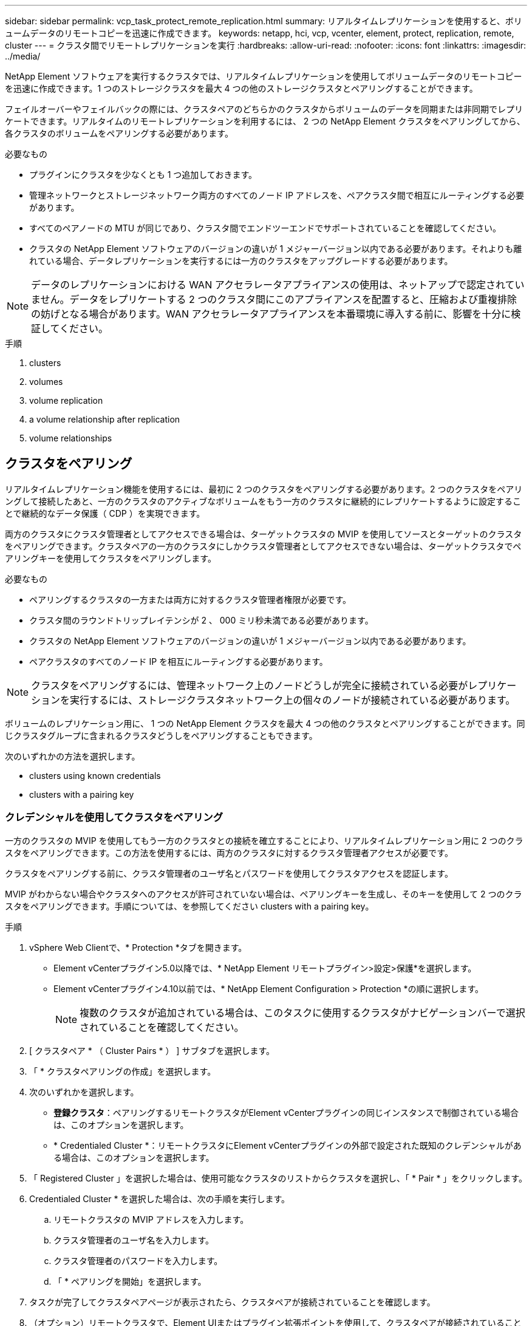 ---
sidebar: sidebar 
permalink: vcp_task_protect_remote_replication.html 
summary: リアルタイムレプリケーションを使用すると、ボリュームデータのリモートコピーを迅速に作成できます。 
keywords: netapp, hci, vcp, vcenter, element, protect, replication, remote, cluster 
---
= クラスタ間でリモートレプリケーションを実行
:hardbreaks:
:allow-uri-read: 
:nofooter: 
:icons: font
:linkattrs: 
:imagesdir: ../media/


[role="lead"]
NetApp Element ソフトウェアを実行するクラスタでは、リアルタイムレプリケーションを使用してボリュームデータのリモートコピーを迅速に作成できます。1 つのストレージクラスタを最大 4 つの他のストレージクラスタとペアリングすることができます。

フェイルオーバーやフェイルバックの際には、クラスタペアのどちらかのクラスタからボリュームのデータを同期または非同期でレプリケートできます。リアルタイムのリモートレプリケーションを利用するには、 2 つの NetApp Element クラスタをペアリングしてから、各クラスタのボリュームをペアリングする必要があります。

.必要なもの
* プラグインにクラスタを少なくとも 1 つ追加しておきます。
* 管理ネットワークとストレージネットワーク両方のすべてのノード IP アドレスを、ペアクラスタ間で相互にルーティングする必要があります。
* すべてのペアノードの MTU が同じであり、クラスタ間でエンドツーエンドでサポートされていることを確認してください。
* クラスタの NetApp Element ソフトウェアのバージョンの違いが 1 メジャーバージョン以内である必要があります。それよりも離れている場合、データレプリケーションを実行するには一方のクラスタをアップグレードする必要があります。



NOTE: データのレプリケーションにおける WAN アクセラレータアプライアンスの使用は、ネットアップで認定されていません。データをレプリケートする 2 つのクラスタ間にこのアプライアンスを配置すると、圧縮および重複排除の妨げとなる場合があります。WAN アクセラレータアプライアンスを本番環境に導入する前に、影響を十分に検証してください。

.手順
.  clusters
.  volumes
.  volume replication
.  a volume relationship after replication
.  volume relationships




== クラスタをペアリング

リアルタイムレプリケーション機能を使用するには、最初に 2 つのクラスタをペアリングする必要があります。2 つのクラスタをペアリングして接続したあと、一方のクラスタのアクティブなボリュームをもう一方のクラスタに継続的にレプリケートするように設定することで継続的なデータ保護（ CDP ）を実現できます。

両方のクラスタにクラスタ管理者としてアクセスできる場合は、ターゲットクラスタの MVIP を使用してソースとターゲットのクラスタをペアリングできます。クラスタペアの一方のクラスタにしかクラスタ管理者としてアクセスできない場合は、ターゲットクラスタでペアリングキーを使用してクラスタをペアリングします。

.必要なもの
* ペアリングするクラスタの一方または両方に対するクラスタ管理者権限が必要です。
* クラスタ間のラウンドトリップレイテンシが 2 、 000 ミリ秒未満である必要があります。
* クラスタの NetApp Element ソフトウェアのバージョンの違いが 1 メジャーバージョン以内である必要があります。
* ペアクラスタのすべてのノード IP を相互にルーティングする必要があります。



NOTE: クラスタをペアリングするには、管理ネットワーク上のノードどうしが完全に接続されている必要がレプリケーションを実行するには、ストレージクラスタネットワーク上の個々のノードが接続されている必要があります。

ボリュームのレプリケーション用に、 1 つの NetApp Element クラスタを最大 4 つの他のクラスタとペアリングすることができます。同じクラスタグループに含まれるクラスタどうしをペアリングすることもできます。

次のいずれかの方法を選択します。

*  clusters using known credentials
*  clusters with a pairing key




=== クレデンシャルを使用してクラスタをペアリング

一方のクラスタの MVIP を使用してもう一方のクラスタとの接続を確立することにより、リアルタイムレプリケーション用に 2 つのクラスタをペアリングできます。この方法を使用するには、両方のクラスタに対するクラスタ管理者アクセスが必要です。

クラスタをペアリングする前に、クラスタ管理者のユーザ名とパスワードを使用してクラスタアクセスを認証します。

MVIP がわからない場合やクラスタへのアクセスが許可されていない場合は、ペアリングキーを生成し、そのキーを使用して 2 つのクラスタをペアリングできます。手順については、を参照してください  clusters with a pairing key。

.手順
. vSphere Web Clientで、* Protection *タブを開きます。
+
** Element vCenterプラグイン5.0以降では、* NetApp Element リモートプラグイン>設定>保護*を選択します。
** Element vCenterプラグイン4.10以前では、* NetApp Element Configuration > Protection *の順に選択します。
+

NOTE: 複数のクラスタが追加されている場合は、このタスクに使用するクラスタがナビゲーションバーで選択されていることを確認してください。



. [ クラスタペア * （ Cluster Pairs * ） ] サブタブを選択します。
. 「 * クラスタペアリングの作成」を選択します。
. 次のいずれかを選択します。
+
** *登録クラスタ*：ペアリングするリモートクラスタがElement vCenterプラグインの同じインスタンスで制御されている場合は、このオプションを選択します。
** * Credentialed Cluster *：リモートクラスタにElement vCenterプラグインの外部で設定された既知のクレデンシャルがある場合は、このオプションを選択します。


. 「 Registered Cluster 」を選択した場合は、使用可能なクラスタのリストからクラスタを選択し、「 * Pair * 」をクリックします。
. Credentialed Cluster * を選択した場合は、次の手順を実行します。
+
.. リモートクラスタの MVIP アドレスを入力します。
.. クラスタ管理者のユーザ名を入力します。
.. クラスタ管理者のパスワードを入力します。
.. 「 * ペアリングを開始」を選択します。


. タスクが完了してクラスタペアページが表示されたら、クラスタペアが接続されていることを確認します。
. （オプション）リモートクラスタで、Element UIまたはプラグイン拡張ポイントを使用して、クラスタペアが接続されていることを確認します。
+
** Element vCenterプラグイン5.0以降では、* NetApp Element リモートプラグイン>管理>保護>クラスタペア*を選択します。
** Element vCenter Plug-in 4.10以前の場合は、* NetApp Element Management > Protection > Cluster Pairs *を選択します。






=== ペアリングキーを使用してクラスタをペアリングします

ローカルクラスタにはクラスタ管理者としてアクセスできるが、リモートクラスタにはアクセスできない場合は、ペアリングキーを使用してクラスタをペアリングします。ローカルクラスタで生成したペアリングキーをリモートサイトのクラスタ管理者に安全な方法で送信して接続を確立し、リアルタイムレプリケーション用にクラスタをペアリングします。

この手順では、ローカルサイトとリモートサイトで vCenter を使用し、 2 つのクラスタをペアリングする方法について説明します。vCenter Plug-in で制御されないクラスタの場合は、代わりにを使用することもできます https://docs.netapp.com/us-en/element-software/storage/task_replication_pair_cluster_using_pairing_key.html["クラスタペアリングを開始または完了します"] Element Web UI を使用

[[open_protection_tab]]
.手順
. ローカルクラスタを含むvCenterで、* Protection *タブを開きます。
+
** Element vCenterプラグイン5.0以降では、* NetApp Element リモートプラグイン>管理>保護*を選択します。
** Element vCenterプラグイン4.10以前の場合は、* NetApp Element Management > Protection *の順に選択します。
+

NOTE: 複数のクラスタが追加されている場合は、このタスクに使用するクラスタがナビゲーションバーで選択されていることを確認してください。



. [ クラスタペア * （ Cluster Pairs * ） ] サブタブを選択します。
. 「 * クラスタペアリングの作成」を選択します。
. アクセスできないクラスタを選択します。
. [* キーの生成 * ] を選択します。
+

NOTE: この操作により、ペアリング用のテキストキーが生成され、ローカルクラスタにクラスタペアが未設定の状態で作成されます。手順を完了しない場合は、クラスタペアを手動で削除する必要があります。

. クラスタペアリングキーをクリップボードにコピーします。
. [ 閉じる（ Close ） ] を選択します。
. このペアリングキーをリモートクラスタサイトのクラスタ管理者に渡します。
+

NOTE: クラスタペアリングキーには、リモートレプリケーション用にボリューム接続を許可するための MVIP のバージョン、ユーザ名、パスワード、およびデータベース情報が含まれています。このキーの取り扱いには十分に注意し、ユーザ名やパスワードが誤って外部に漏れたり不正に使用されたりしないように適切に管理してください。

+

IMPORTANT: ペアリングキーの文字はいっさい変更しないでください。キーが変更されると無効になります。

. リモートクラスタを含むvCenterで、 ,Protectionタブを開きます。
+

NOTE: 複数のクラスタが追加されている場合は、このタスクに使用するクラスタがナビゲーションバーで選択されていることを確認してください。

+

NOTE: Element UI を使用してペアリングを実行することもできます。

. [ クラスタペア * （ Cluster Pairs * ） ] サブタブを選択します。
. 「完全なクラスタペアリング」を選択します。
+

NOTE: ロード中のスピナーアイコンが消えてから次の手順に進みます。ペアリングプロセス中に予期しないエラーが発生した場合は、ローカルクラスタとリモートクラスタで未設定のクラスタペアがあれば手動で削除し、ペアリングをもう一度実行してください。

. ローカルクラスタのペアリングキーを * クラスタペアリングキー * フィールドに貼り付けます。
. 「 * Pair Cluster * 」を選択します。
. タスクが完了して「 * クラスタペア * 」ページが表示されたら、クラスタペアが接続されていることを確認します。
. クラスタペアが接続されていることを確認するために、リモートクラスタで実行します ,Protectionタブを開きます またはElement UIを使用してください。




=== クラスタペアの接続を検証

クラスタペアリングが完了したら、クラスタペアの接続を検証して、レプリケーションが成功したかどうかを確認できます。

.手順
. ローカルクラスタで、 * Data Protection * > * Cluster Pairs * を選択します。
. クラスタペアが接続されていることを確認します。
. ローカルクラスタと * クラスタペア * ウィンドウに戻り、クラスタペアが接続されていることを確認してください。




== ボリュームをペアリング

クラスタペアのクラスタ間の接続を確立したら、一方のクラスタのボリュームをもう一方のクラスタのボリュームとペアリングできます。

次のいずれかの方法でボリュームをペアリングできます。

*  volumes using known credentials：両方のクラスタに既知のクレデンシャルを使用します
*  volumes using a pairing key：ペアリングキーは、ソースクラスタでしかクラスタのクレデンシャルを使用できない場合に使用します。
*  target volumes and pair them with local volumes：両方のクラスタのクレデンシャルがわかっている場合は、リモートクラスタにレプリケーションターゲットボリュームを作成してソースクラスタとペアリングします。


ボリュームペアリング関係を確立したら、どちらのボリュームをレプリケーションターゲットにするかを指定する必要があります。

*  a replication source and target to paired volumes


.必要なもの
* クラスタペアのクラスタ間の接続を確立しておく必要があります。
* ペアリングするクラスタの一方または両方に対するクラスタ管理者権限が必要です。




=== クレデンシャルを使用してボリュームをペアリング

ローカルボリュームをリモートクラスタの別のボリュームとペアリングできます。この方法は、ボリュームをペアリングする両方のクラスタにクラスタ管理者としてアクセスできる場合に使用します。リモートクラスタのボリュームのボリューム ID を使用して接続を開始します。

.作業を開始する前に
* リモートクラスタのクラスタ管理者のクレデンシャルが必要です。
* 該当するボリュームを含むクラスタがペアリングされていることを確認します。
* このプロセスで新しいボリュームを作成する場合を除き、リモートボリュームの ID が必要です。
* ローカルボリュームをソースにする場合は、ボリュームのアクセスモードが読み取り / 書き込みに設定されていることを確認してください。


.手順
. ローカルクラスタを含むvCenterで、* Management *タブを開きます。
+
** Element vCenterプラグイン5.0以降では、* NetApp Element リモートプラグイン>管理>管理*を選択します。
** Element vCenterプラグイン4.10以前の場合は、* NetApp Element Management > Management *を選択します。


+

NOTE: 複数のクラスタが追加されている場合は、このタスクに使用するクラスタがナビゲーションバーで選択されていることを確認してください。

. [* Volumes （ボリューム） ] サブタブを選択します。
. アクティブ * ビューで、ペアリングするボリュームのチェックボックスを選択します。
. [ * アクション * ] を選択します。
. 「 * Volume Pairing * （ボリュームペアリング）」を選択
. 次のいずれかを選択します。
+
** * ボリュームの作成 * ：リモートクラスタにレプリケーションターゲットボリュームを作成する場合に選択します。この方法は、Element vCenterプラグインで制御されているリモートクラスタでのみ使用できます。
** *ボリュームの選択*：ターゲットボリュームを含むリモートクラスタがElement vCenterプラグインで制御されている場合に選択します。
** *ボリュームID *：ターゲットボリュームを含むリモートクラスタに、Element vCenterプラグイン以外の設定で設定された既知のクレデンシャルがある場合に選択します。


. レプリケーションモードの選択：
+
** * Real-time （ Synchronous ） * ：書き込みはソースクラスタとターゲットクラスタの両方でコミットされたあとにクライアントに通知されます。
** * Real-time （ Asynchronous ） * ：書き込みはソースクラスタでコミットされたあとにクライアントに通知されます。
** * Snapshot のみ * ：ソースクラスタで作成された Snapshot のみがレプリケートされます。ソースボリュームのアクティブな書き込みはレプリケートされません。


. ペアリングモードオプションとして * Volume Creation * を選択した場合は、次の手順を実行します。
+
.. ドロップダウンリストからペアクラスタを選択します。
+

NOTE: この操作により、次の手順で選択する、クラスタで使用可能なアカウントが設定されます。

.. レプリケーションターゲットボリュームを含むターゲットクラスタ上のアカウントを選択します。
.. レプリケーションターゲットボリューム名を入力します。
+

NOTE: このプロセスではボリュームサイズを調整できません。



. ペアリングモードオプションとして * Volume Selection * を選択した場合は、次の手順を実行します。
+
.. ペアクラスタを選択
+

NOTE: 次の手順で選択する、クラスタ上の使用可能なボリュームが表示されます。

.. （オプション）ボリュームペアリングでリモートボリュームをターゲットとして設定する場合は、 * リモートボリュームをレプリケーションターゲットに設定 * オプションを選択します。ローカルボリュームが読み取り / 書き込みに設定されている場合、そのボリュームがペアのソースになります。
+

IMPORTANT: レプリケーションターゲットとして既存のボリュームを割り当てると、そのボリュームのデータは上書きされます。レプリケーションターゲットには新しいボリュームを使用することを推奨します。

+

NOTE: レプリケーションのソースとターゲットは、あとから * Volumes * > * Actions * > * Edit * のペアリングプロセスで割り当てることもできます。ペアリングを完了するには、ソースとターゲットを割り当てる必要があります。

.. 使用可能なボリュームのリストからボリュームを選択します。


. ペアリングモードオプションとして * Volume ID * を選択した場合は、次の手順を実行します。
+
.. ドロップダウンリストからペアクラスタを選択します。
.. クラスタがプラグインに登録されていない場合は、クラスタ管理者のユーザ ID とクラスタ管理者のパスワードを入力します。
.. ボリューム ID を入力します。
.. リモートボリュームをボリュームペアリングのターゲットとして設定する場合は、 * リモートボリュームをレプリケーションターゲットに設定 * オプションを選択します。ローカルボリュームが読み取り / 書き込みに設定されている場合、そのボリュームがペアのソースになります。
+

IMPORTANT: レプリケーションターゲットとして既存のボリュームを割り当てると、そのボリュームのデータは上書きされます。レプリケーションターゲットには新しいボリュームを使用することを推奨します。

+

NOTE: レプリケーションのソースとターゲットは、あとから * Volumes * > * Actions * > * Edit * のペアリングプロセスで割り当てることもできます。ペアリングを完了するには、ソースとターゲットを割り当てる必要があります。



. 「 * Pair * （ペアリング）」を選択
+

NOTE: ペアリング操作を確定すると、 2 つのクラスタでボリュームを接続するプロセスが開始されます。ペアリングプロセスの実行中、ボリュームペアページのボリュームステータス列に進捗状況のメッセージが表示されます。

+

NOTE: レプリケーションターゲットにするボリュームをまだ割り当てていない場合、ペアリングの設定は完了していません。ソースとターゲットが割り当てられるまで、ボリュームペアには PausedMisconfigured と表示されます。ボリュームペアリングを完了するには、ソースとターゲットを割り当てる必要があります。

. いずれかのクラスタで、 * Protection * > * Volume Pairs * を選択します。
. ボリュームペアリングのステータスを確認します。




=== ペアリングキーを使用してボリュームをペアリングします

ペアリングキーを使用して、ローカルボリュームをリモートクラスタの別のボリュームとペアリングできます。この方法は、一方のクラスタにしかクラスタ管理者としてアクセスできない場合に使用します。ペアリングキーを生成し、そのキーをリモートクラスタで使用してボリュームをペアリングします。

.作業を開始する前に
* 該当するボリュームを含むクラスタがペアリングされていることを確認します。
* * ベストプラクティス * ：ソースボリュームを読み取り / 書き込みに、ターゲットボリュームをレプリケーションターゲットに設定します。ターゲットボリュームは、データが格納されておらず、かつサイズ、 512e 、 QoS などの特性がソースボリュームとまったく同じである必要があります。レプリケーションターゲットとして既存のボリュームを割り当てると、そのボリュームのデータは上書きされます。ターゲットボリュームのサイズは、ソースボリュームと同じかそれ以上のサイズにすることはできますが、ソースボリュームより小さくすることはできません。


この手順では、ローカルサイトとリモートサイトで vCenter を使用し、 2 つのボリュームをペアリングする方法について説明します。vCenter Plug-in で制御されていないボリュームについては、 Element Web UI を使用してボリュームのペアリングを開始または完了することができます。

Element Web UI からボリュームのペアリングを開始または完了する手順については、を参照してください https://docs.netapp.com/us-en/element-software/storage/task_replication_pair_volumes_using_a_pairing_key.html["NetApp Element ソフトウェアのドキュメント"^]。


NOTE: ボリュームペアリングキーには、暗号化されたボリューム情報が格納されており、機密情報が含まれている場合があります。このキーは必ず安全な方法で共有してください。

[[open_management]]
.手順
. ローカルクラスタを含むvCenterで、* Management *タブを開きます。
+
** Element vCenterプラグイン5.0以降では、* NetApp Element リモートプラグイン>管理>管理*を選択します。
** Element vCenterプラグイン4.10以前の場合は、* NetApp Element Management > Management *を選択します。
+

NOTE: 複数のクラスタが追加されている場合は、このタスクに使用するクラスタがナビゲーションバーで選択されていることを確認してください。



. [* Volumes （ボリューム） ] サブタブを選択します。
. アクティブ * ビューで、ペアリングするボリュームのチェックボックスを選択します。
. [ * アクション * ] を選択します。
. 「 * Volume Pairing * （ボリュームペアリング）」を選択
. アクセスできないクラスタを選択します。
. レプリケーションモードの選択：
+
** * Real-time （ Synchronous ） * ：書き込みはソースクラスタとターゲットクラスタの両方でコミットされたあとにクライアントに通知されます。
** * Real-time （ Asynchronous ） * ：書き込みはソースクラスタでコミットされたあとにクライアントに通知されます。
** * Snapshot のみ * ：ソースクラスタで作成された Snapshot のみがレプリケートされます。ソースボリュームのアクティブな書き込みはレプリケートされません。


. [* キーの生成 * ] を選択します。
+

NOTE: この操作により、ペアリング用のテキストキーが生成され、ローカルクラスタにボリュームペアが未設定の状態で作成されます。この処理を行わない場合は、ボリュームペアを手動で削除する必要があります。

. ペアリングキーをクリップボードにコピーします。
. [ 閉じる（ Close ） ] を選択します。
. このペアリングキーをリモートクラスタサイトのクラスタ管理者に渡します。
+

NOTE: ボリュームペアリングキーの取り扱いには十分に注意し、誤って外部に漏れたり不正に使用されたりしないように適切に管理してください。

+

IMPORTANT: ペアリングキーの文字はいっさい変更しないでください。キーが変更されると無効になります。

. リモートクラスタを含むvCenterで、 ,[管理]タブを開きます。
+

NOTE: 複数のクラスタが追加されている場合は、このタスクに使用するクラスタがナビゲーションバーで選択されていることを確認してください。

. [* Volumes （ボリューム） ] サブタブを選択します。
. アクティブ * ビューで、ペアリングするボリュームのチェックボックスを選択します。
. [ * アクション * ] を選択します。
. 「 * Volume Pairing * （ボリュームペアリング）」を選択
. 「完全なクラスタペアリング」を選択します。
. もう一方のクラスタのペアリングキーを * ペアリングキー * ボックスに貼り付けます。
. 「完全ペアリング」を選択します。
+

NOTE: ペアリング操作を確定すると、 2 つのクラスタでボリュームを接続するプロセスが開始されます。ペアリングプロセスの実行中、ボリュームペアページのボリュームステータス列に進捗状況のメッセージが表示されます。ペアリングプロセス中に予期しないエラーが発生した場合は、ローカルクラスタとリモートクラスタで未設定のクラスタペアがあれば手動で削除し、ペアリングをもう一度実行してください。

+

IMPORTANT: レプリケーションターゲットにするボリュームをまだ割り当てていない場合、ペアリングの設定は完了していません。ソースとターゲットが割り当てられるまで、ボリュームペアには「 PausedMisconfigured 」と表示されます。ボリュームペアリングを完了するには、ソースとターゲットを割り当てる必要があります。

. いずれかのクラスタで、 * Protection * > * Volume Pairs * を選択します。
. ボリュームペアリングのステータスを確認します。
+

NOTE: ペアリングキーを使用してペアリングされたボリュームは、リモート側でペアリングプロセスが完了してから表示されます。





=== ターゲットボリュームを作成し、ローカルボリュームとペアリングします

2 つ以上のローカルボリュームをリモートクラスタの関連するターゲットボリュームとペアリングできます。このプロセスでは、選択した各ローカルソースボリュームに対して、リモートクラスタにレプリケーションターゲットボリュームが作成されます。この方法は、ボリュームをペアリングする両方のクラスタにクラスタ管理者としてアクセスでき、リモートクラスタがプラグインで制御されている場合に使用します。

リモートクラスタの各ボリュームのボリューム ID を使用して接続が開始されます。

.作業を開始する前に
* リモートクラスタのクラスタ管理者のクレデンシャルがあることを確認しておきます。
* 該当するボリュームを含むクラスタがプラグインを使用してペアリングされていることを確認します。
* リモートクラスタがプラグインで制御されていることを確認してください。
* 各ローカルボリュームのアクセスモードが読み取り / 書き込みに設定されていることを確認してください。


.手順
. ローカルクラスタを含むvCenterで、* Management *タブを開きます。
+
** Element vCenterプラグイン5.0以降では、* NetApp Element リモートプラグイン>管理>管理*を選択します。
** Element vCenterプラグイン4.10以前の場合は、* NetApp Element Management > Management *を選択します。


+

NOTE: 複数のクラスタが追加されている場合は、このタスクに使用するクラスタがナビゲーションバーで選択されていることを確認してください。

. [* Volumes （ボリューム） ] サブタブを選択します。
. アクティブ * ビューで、ペアリングするボリュームを複数選択します。
. [ * アクション * ] を選択します。
. 「 * Volume Pairing * （ボリュームペアリング）」を選択
. * レプリケーションモード * ：
+
** * Real-time （ Synchronous ） * ：書き込みはソースクラスタとターゲットクラスタの両方でコミットされたあとにクライアントに通知されます。
** * Real-time （ Asynchronous ） * ：書き込みはソースクラスタでコミットされたあとにクライアントに通知されます。
** * Snapshot のみ * ：ソースクラスタで作成された Snapshot のみがレプリケートされます。ソースボリュームのアクティブな書き込みはレプリケートされません。


. ドロップダウンリストからペアクラスタを選択します。
. レプリケーションターゲットボリュームを含むターゲットクラスタ上のアカウントを選択します。
. （オプション）ターゲットクラスタの新しいボリューム名に使用するプレフィックスまたはサフィックスを入力します。
+

NOTE: 変更した名前のサンプルボリュームが表示されます。

. 「 * ペアの作成 * 」を選択します。
+

NOTE: ペアリング操作を確定すると、 2 つのクラスタでボリュームを接続するプロセスが開始されます。ペアリングプロセスの実行中、ボリュームペアページのボリュームステータス列に進捗状況のメッセージが表示されます。プロセスが完了すると、リモートクラスタに新しいターゲットボリュームが作成されて接続されます。

. いずれかのクラスタで、 * Protection * > * Volume Pairs * を選択します。
. ボリュームペアリングのステータスを確認します。




=== ペアリングされたボリュームにレプリケーションのソースとターゲットを割り当てます

ボリュームのペアリング中にレプリケーションターゲットにするボリュームを割り当てていない場合、設定は完了していません。この手順を使用して、ソースボリュームとそのレプリケーションターゲットボリュームを割り当てることができます。ボリュームペアのどちらのボリュームをレプリケーションのソースまたはターゲットにしてもかまいません。

この手順を使用して、ソースボリュームが使用できなくなったときにソースボリュームからリモートターゲットボリュームにデータをリダイレクトすることもできます。

ソースボリュームとターゲットボリュームを含むクラスタへのアクセス権が必要です。

この手順では、ローカルサイトとリモートサイトで vCenter を使用し、 2 つのクラスタ間にソースボリュームとレプリケーションボリュームを割り当てる方法について説明します。vCenter Plug-in で制御されていないボリュームについては、別の方法で制御することもできます https://docs.netapp.com/us-en/element-software/storage/task_replication_assign_replication_source_and_target_to_paired_volumes.html["ソースボリュームまたはレプリケーションボリュームを割り当てます"] Element Web UI を使用

レプリケーションソースボリュームには読み取り / 書き込みのアカウントアクセスが設定されます。レプリケーションターゲットボリュームには、レプリケーションソースのみが読み取り / 書き込みアクセスできます。

* ベストプラクティス * ：ターゲットボリュームにはデータを格納せず、サイズ、 512e 、 QoS などをソースボリュームとまったく同じにします。ターゲットボリュームのサイズは、ソースボリュームと同じかそれ以上のサイズにすることはできますが、ソースボリュームより小さくすることはできません。

.手順
. プラグインの拡張ポイントから、レプリケーションソースとして使用するペアリングされたボリュームが含まれているクラスタを選択します。
+
** NetApp Remote Plugin > Management *からElement vCenterプラグイン5.0以降
** Element vCenterプラグイン4.10以前の場合は、「* NetApp Element 管理*」を選択します。


. Element Plug-in for vCenter Serverのバージョンの拡張ポイントで、* Management *タブを選択します。
. [* Volumes （ボリューム） ] サブタブを選択します。
. アクティブ * ビューで、編集するボリュームのチェックボックスを選択します。
. [ * アクション * ] を選択します。
. 「 * 編集 * 」を選択します。
. [ アクセス ] ドロップダウンリストから、 [*Read/Write *] を選択します。
+

IMPORTANT: ソースとターゲット原因の割り当てを逆にしている場合、新しいレプリケーションターゲットが割り当てられるまでボリュームペアには PausedMisconfigured と表示されます。アクセスを変更すると、ボリュームレプリケーションが一時停止し、データの転送が中止されます。両方のサイトでこれらの変更を調整したことを確認してください。

. 「 * OK 」を選択します。
. レプリケーションターゲットとして使用するペアリングされたボリュームが含まれているクラスタを選択します。
+
** Element vCenterプラグイン4.10以前の場合は、* NetApp Element Management > Management > Management *の順に選択します。
** NetApp Remote Plugin > Management > Management *からElement vCenterプラグイン5.0以降


. [* Volumes （ボリューム） ] サブタブを選択します。
. アクティブ * ビューで、編集するボリュームのチェックボックスを選択します。
. [ * アクション * ] を選択します。
. 「 * 編集 * 」を選択します。
. [*Access*] ドロップダウン・リストで '[*Replication Target*] を選択します
+

IMPORTANT: レプリケーションターゲットとして既存のボリュームを割り当てると、そのボリュームのデータは上書きされます。レプリケーションターゲットには新しいボリュームを使用することを推奨します。

. 「 * OK 」を選択します。




== ボリュームレプリケーションを検証

ボリュームがレプリケートされたら、ソースボリュームとターゲットボリュームがアクティブになっていることを確認する必要があります。状態が Active の場合は、ボリュームがペアリングされ、ソースボリュームからターゲットボリュームにデータが送信されて同期されています。

.手順
. ローカルクラスタを含むvCenterで、* Protection *タブを開きます。
+
** Element vCenterプラグイン5.0以降では、* NetApp Element リモートプラグイン>管理>保護*を選択します。
** Element vCenterプラグイン4.10以前の場合は、* NetApp Element Management > Protection *の順に選択します。


+

NOTE: 複数のクラスタが追加されている場合は、このタスクに使用するクラスタがナビゲーションバーで選択されていることを確認してください。

. [ ボリュームペア * （ Volume Pairs * ） ] サブタブを選択します。
. ボリュームのステータスが Active であることを確認します。




== レプリケーション後にボリューム関係を削除

レプリケーションが完了してボリュームペアリング関係が不要になったら、ボリューム関係を削除できます。

を参照してください  a volume pair。



== ボリューム関係を管理

レプリケーションの一時停止、ボリュームペアリングの反転、レプリケーションモードの変更、ボリュームペアの削除、クラスタペアの削除など、さまざまな方法でボリューム関係を管理できます。

*  replication
*  the mode of replication
*  a volume pair
*  a cluster pair




=== レプリケーションを一時停止

ボリュームペアのプロパティを編集して、レプリケーションを手動で一時停止することができます。

.手順
. ローカルクラスタを含むvCenterで、* Protection *タブを開きます。
+
** Element vCenterプラグイン5.0以降では、* NetApp Element リモートプラグイン>管理>保護*を選択します。
** Element vCenterプラグイン4.10以前の場合は、* NetApp Element Management > Protection *の順に選択します。


+

NOTE: 複数のクラスタが追加されている場合は、このタスクに使用するクラスタがナビゲーションバーで選択されていることを確認してください。

. [ ボリュームペア * （ Volume Pairs * ） ] サブタブを選択します。
. 編集するボリュームペアのチェックボックスを選択します。
. [ * アクション * ] を選択します。
. 「 * 編集 * 」を選択します。
. レプリケーションプロセスを手動で一時停止または開始します。
+

IMPORTANT: ボリュームレプリケーション原因を手動で一時停止または再開すると、データの転送が中止または再開されます。両方のサイトでこれらの変更を調整したことを確認してください。

. 「変更を保存」を選択します。




=== レプリケーションのモードを変更します

ボリュームペアのプロパティを編集して、ボリュームペア関係のレプリケーションモードを変更することができます。

.手順
. ローカルクラスタを含むvCenterで、* Protection *タブを開きます。
+
** Element vCenterプラグイン5.0以降では、* NetApp Element リモートプラグイン>管理>保護*を選択します。
** Element vCenterプラグイン4.10以前の場合は、* NetApp Element Management > Protection *の順に選択します。


+

NOTE: 複数のクラスタが追加されている場合は、このタスクに使用するクラスタがナビゲーションバーで選択されていることを確認してください。

. [ ボリュームペア * （ Volume Pairs * ） ] サブタブを選択します。
. 編集するボリュームペアのチェックボックスを選択します。
. [ * アクション * ] を選択します。
. 「 * 編集 * 」を選択します。
. 新しいレプリケーションモードを選択します。
+

IMPORTANT: レプリケーションモードの変更はすぐに反映されます。両方のサイトでこれらの変更を調整したことを確認してください。

+
** * Real-time （ Synchronous ） * ：書き込みはソースクラスタとターゲットクラスタの両方でコミットされたあとにクライアントに通知されます。
** * Real-time （ Asynchronous ） * ：書き込みはソースクラスタでコミットされたあとにクライアントに通知されます。
** * Snapshot のみ * ：ソースクラスタで作成された Snapshot のみがレプリケートされます。ソースボリュームのアクティブな書き込みはレプリケートされません。


. 「変更を保存」を選択します。




=== ボリュームペアを削除する

2 つのボリューム間のペア関係を解除するには、ボリュームペアを削除します。

この手順では、ローカルサイトとリモートサイトで vCenter を使用し、 2 つのボリュームのペアリング関係を削除する方法について説明します。

vCenter Plug-in で制御されていないボリュームについては、代わりにを使用することもできます link:https://docs.netapp.com/us-en/element-software/storage/task_replication_delete_volume_relationship_after_replication.html["ボリュームペアの削除"] Element Web UI を使用

.手順
. ローカルクラスタを含むvCenterで、* Protection *タブを開きます。
+
** Element vCenterプラグイン5.0以降では、* NetApp Element リモートプラグイン>管理>保護*を選択します。
** Element vCenterプラグイン4.10以前の場合は、* NetApp Element Management > Protection *の順に選択します。


+

NOTE: 複数のクラスタが追加されている場合は、このタスクに使用するクラスタがナビゲーションバーで選択されていることを確認してください。

. [ ボリュームペア * （ Volume Pairs * ） ] サブタブを選択します。
. 削除するボリュームペアを 1 つ以上選択します。
. [ * アクション * ] を選択します。
. 「 * 削除」を選択します。
. 各ボリュームペアの詳細を確認します。
+

NOTE: プラグインで管理されていないクラスタの場合、ローカルクラスタ側のボリュームペア関係のみが削除されます。ペアリング関係を完全に削除するには、リモートクラスタ側のボリュームペア関係を手動で削除する必要があります。

. （プラグインで管理されるクラスタのオプション） * Change Replication Target Access to * のチェックボックスを選択し、レプリケーションターゲットボリュームの新しいアクセスモードを選択します。この新しいアクセスモードは、ボリュームペアリング関係の削除後に適用されます。
. 「 * はい * 」を選択します。




=== クラスタペアを削除する

ローカルサイトとリモートサイトで vCenter を使用して、 2 つのクラスタ間のクラスタペアリング関係を削除できます。クラスタペアリング関係を完全に削除するには、ローカルとリモートの両方のクラスタからクラスタペアを削除する必要があります。

vCenter Plug-in を使用してクラスタペアを削除できます

vCenter Plug-in で制御されないクラスタの場合は、代わりにを使用することもできます link:https://docs.netapp.com/us-en/element-software/storage/task_replication_delete_cluster_pair.html["クラスタペアの削除"] Element Web UI を使用

.手順
. ローカルクラスタを含むvCenterで、* Protection *タブを開きます。
+
** Element vCenterプラグイン5.0以降では、* NetApp Element リモートプラグイン>管理>保護*を選択します。
** Element vCenterプラグイン4.10以前の場合は、* NetApp Element Management > Protection *の順に選択します。


. [ クラスタペア * （ Cluster Pairs * ） ] サブタブを選択します。
. 削除するクラスタペアのチェックボックスを選択します。
. [ * アクション * ] を選択します。
. 「 * 削除」を選択します。
. 操作を確定します。
+

NOTE: この操作では、ローカルクラスタ側のクラスタペアのみが削除されます。ペアリング関係を完全に削除するには、リモートクラスタ側のクラスタペア関係を手動で削除する必要があります。

. クラスタペアリングのリモートクラスタで同じ手順を繰り返します。




== ボリュームペアリングに関するメッセージと警告

プラグインの拡張ポイントで、ProtectionタブのVolume Pairsページで、ペアリングされているボリュームまたはペアリング中のボリュームの情報を表示できます。Element vCenterプラグイン5.0以降では、NetApp Element リモートプラグイン拡張ポイントから管理タブを選択します。Element vCenter Plug-in 4.10以前では、NetApp Element Management拡張ポイントを選択します。

ペアリングと進捗状況を示すメッセージがボリュームステータス列に表示されます。

*  pairing messages
*  pairing warnings




=== ボリュームペアリングに関するメッセージ

プラグイン拡張ポイントでは、ProtectionタブのVolume Pairsページで、初回ペアリングプロセス中にメッセージを表示できます。これらのメッセージはボリュームステータス列に表示され、ペアリングのソースとターゲットの両方の端に表示されます。

* * PausedDisconnected * ：ソースレプリケーションまたは同期 RPC がタイムアウトしました。リモートクラスタへの接続が失われました。クラスタへのネットワーク接続を確認してください。
* * ResumingConnected ** ：リモートレプリケーションの同期がアクティブになりました。同期プロセスが開始され、データを待っています。
* * ResumingRRSync ** ：ペアクラスタにボリュームメタデータの Single Helix コピーを作成しています。
* * ResumingLocalSync** ：ペアクラスタにボリュームメタデータの Double Helix コピーを作成中です。
* * データ転送の再開 ** ：データ転送が再開されました。
* * アクティブ * ：ボリュームがペアリングされ、ソースボリュームからターゲットボリュームにデータが送信されて同期されています。
* * アイドル * ：レプリケーションアクティビティが実行されていません。


* この処理はターゲットボリュームで開始され、ソースボリュームには表示されない場合があります。



=== ボリュームペアリングに関する警告

プラグイン拡張ポイントで、ProtectionタブのVolume Pairsページでボリュームをペアリングしたあとに表示される警告メッセージを確認できます。これらのメッセージはボリュームステータス列に表示され、ペアリングのソースとターゲットの両方の端に表示されます。

特に記載がないかぎり、これらのメッセージはペアリングのソースとターゲットの両方に表示されます。

* * PausedClusterFull * ：ターゲットクラスタがいっぱいのため、ソースレプリケーションと一括データ転送を続行できません。このメッセージは、ペアのソース側にのみ表示されます。
* * PausedExceededMaxSnapshotCount * ：ターゲットボリュームにすでに最大数の Snapshot があり、追加の Snapshot をレプリケートできません。
* * PausedManual* ：ローカルボリュームが手動で一時停止されています。レプリケーションを再開するには、一時停止を解除する必要があります。
* * PausedManualRemote *: リモートボリュームが手動で一時停止されています。レプリケーションを再開するには、リモートボリュームの一時停止を手動で解除する必要があります。
* * PausedMisconfigured * ：アクティブなソースとターゲットを待機している場合レプリケーションを再開するには手動での対応が必要です。
* * PausedQoS * ：ターゲット QoS で受信 IO を維持できませんでした。レプリケーションは自動で再開されます。このメッセージは、ペアのソース側にのみ表示されます。
* *PausedSlowLink*: 低速リンクが検出され、レプリケーションが停止しました。レプリケーションは自動で再開されます。このメッセージは、ペアのソース側にのみ表示されます。
* * PausedVolumeSizeMismatch* ：ターゲットボリュームがソースボリュームよりも小さくなっています。
* * PausedXCopy * ：ソースボリュームに対して SCSI XCOPY コマンドが実行されています。このコマンドは、レプリケーションを再開する前に完了している必要があります。このメッセージは、ペアのソース側にのみ表示されます。
* *StoppedMisconfigured *: 永続的な設定エラーが検出されました。リモートボリュームがパージされたかペアが解除されました。対処方法はありません。新しいペアリングを確立する必要があります。


[discrete]
== 詳細については、こちらをご覧ください

* https://docs.netapp.com/us-en/hci/index.html["NetApp HCI のドキュメント"^]
* https://www.netapp.com/data-storage/solidfire/documentation["SolidFire and Element Resources ページにアクセスします"^]

